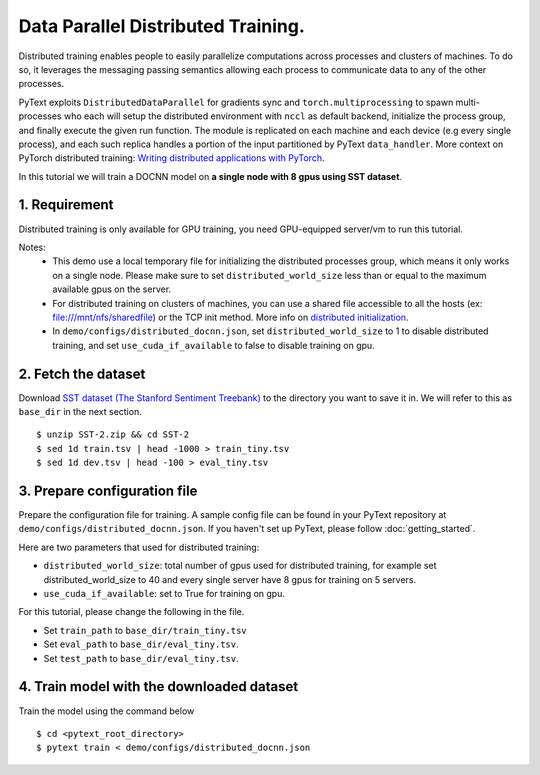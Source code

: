 Data Parallel Distributed Training.
===============================================

Distributed training enables people to easily parallelize computations across processes
and clusters of machines. To do so, it leverages the messaging passing semantics allowing
each process to communicate data to any of the other processes.

PyText exploits ``DistributedDataParallel`` for gradients sync and ``torch.multiprocessing``
to spawn multi-processes who each will setup the distributed environment with ``nccl`` as
default backend, initialize the process group, and finally execute the given run function.
The module is replicated on each machine and each device (e.g every single process),
and each such replica handles a portion of the input partitioned by PyText ``data_handler``.
More context on PyTorch distributed training: `Writing distributed applications with PyTorch
<https://pytorch.org/tutorials/intermediate/dist_tuto.html>`_.

In this tutorial we will train a DOCNN model on **a single node with 8 gpus using SST dataset**.


1. Requirement
--------------------

Distributed training is only available for GPU training, you need GPU-equipped server/vm to run this tutorial.

Notes:
 - This demo use a local temporary file for initializing the distributed processes group,
   which means it only works on a single node. Please make sure to set ``distributed_world_size``
   less than or equal to the maximum available gpus on the server.

 - For distributed training on clusters of machines, you can use a shared file accessible to
   all the hosts (ex: file:///mnt/nfs/sharedfile) or the TCP init method. More info on
   `distributed initialization
   <https://pytorch.org/docs/stable/distributed.html#initialization>`_.

 - In ``demo/configs/distributed_docnn.json``, set ``distributed_world_size`` to 1 to disable
   distributed training, and set ``use_cuda_if_available`` to false to disable training on gpu.


2. Fetch the dataset
--------------------

Download `SST dataset (The Stanford Sentiment Treebank)
<https://gluebenchmark.com/tasks>`_ to the directory you want to save it in. We will refer to
this as ``base_dir`` in the next section.
::
  $ unzip SST-2.zip && cd SST-2
  $ sed 1d train.tsv | head -1000 > train_tiny.tsv
  $ sed 1d dev.tsv | head -100 > eval_tiny.tsv


3. Prepare configuration file
-----------------------------

Prepare the configuration file for training. A sample config file can be found in your PyText
repository at ``demo/configs/distributed_docnn.json``. If you haven't set up PyText,
please follow :doc:`getting_started`.

Here are two parameters that used for distributed training:

- ``distributed_world_size``: total number of gpus used for distributed training, for example
  set distributed_world_size to 40 and every single server have 8 gpus for training on 5 servers.
- ``use_cuda_if_available``: set to True for training on gpu.

For this tutorial, please change the following in the file.

- Set ``train_path`` to ``base_dir/train_tiny.tsv``
- Set ``eval_path`` to ``base_dir/eval_tiny.tsv``.
- Set ``test_path`` to ``base_dir/eval_tiny.tsv``.


4. Train model with the downloaded dataset
------------------------------------------

Train the model using the command below
::
  $ cd <pytext_root_directory>
  $ pytext train < demo/configs/distributed_docnn.json
